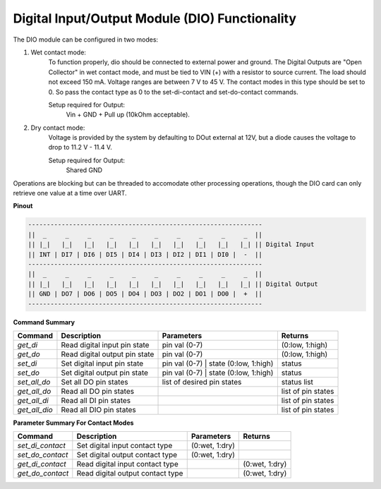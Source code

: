 ================================================
Digital Input/Output Module (DIO) Functionality
================================================

The DIO module can be configured in two modes:

1. Wet contact mode:
    To function properly, dio should be connected to external power and ground. 
    The Digital Outputs are "Open Collector" in wet contact mode, and must be tied 
    to VIN (+) with a resistor to source current. The load should not exceed 150 mA. 
    Voltage ranges are between 7 V to 45 V. The contact modes in this type should 
    be set to 0. So pass the contact type as 0 to the set-di-contact and set-do-contact commands.

    Setup required for Output:
        Vin + GND + Pull up (10kOhm acceptable).

2. Dry contact mode:
    Voltage is provided by the system by defaulting to DOut external at 12V, but 
    a diode causes the voltage to drop to 11.2 V - 11.4 V.

    Setup required for Output:
        Shared GND

Operations are blocking but can be threaded to accomodate other processing operations, 
though the DIO card can only retrieve one value at a time over UART.

**Pinout**

.. code-block:: text

    ---------------------------------------------------------------
    ||  _     _     _     _     _     _     _     _     _     _  ||
    || |_|   |_|   |_|   |_|   |_|   |_|   |_|   |_|   |_|   |_| || Digital Input
    || INT | DI7 | DI6 | DI5 | DI4 | DI3 | DI2 | DI1 | DI0 |  -  ||
    ---------------------------------------------------------------
    ||  _     _     _     _     _     _     _     _     _     _  ||
    || |_|   |_|   |_|   |_|   |_|   |_|   |_|   |_|   |_|   |_| || Digital Output
    || GND | DO7 | DO6 | DO5 | DO4 | DO3 | DO2 | DO1 | DO0 |  +  ||
    ---------------------------------------------------------------

**Command Summary**

+--------------+-------------------------------+----------------------------------------+--------------------+
| Command      | Description                   | Parameters                             | Returns            |
+==============+===============================+========================================+====================+
| `get_di`     | Read digital input pin state  | pin val (0-7)                          | (0:low, 1:high)    |
+--------------+-------------------------------+----------------------------------------+--------------------+
| `get_do`     | Read digital output pin state | pin val (0-7)                          | (0:low, 1:high)    |
+--------------+-------------------------------+----------------------------------------+--------------------+
| `set_di`     | Set digital input pin state   | pin val (0-7) \| state (0:low, 1:high) | status             |
+--------------+-------------------------------+----------------------------------------+--------------------+
| `set_do`     | Set digital output pin state  | pin val (0-7) \| state (0:low, 1:high) | status             |
+--------------+-------------------------------+----------------------------------------+--------------------+
| `set_all_do` | Set all DO pin states         | list of desired pin states             | status list        |
+--------------+-------------------------------+----------------------------------------+--------------------+
| `get_all_do` | Read all DO pin states        |                                        | list of pin states |
+--------------+-------------------------------+----------------------------------------+--------------------+
| `get_all_di` | Read all DI pin states        |                                        | list of pin states |
+--------------+-------------------------------+----------------------------------------+--------------------+
| `get_all_dio`| Read all DIO pin states       |                                        | list of pin states |
+--------------+-------------------------------+----------------------------------------+--------------------+

**Parameter Summary For Contact Modes**

+------------------+---------------------------------+---------------+---------------+
| Command          | Description                     | Parameters    | Returns       |
+==================+=================================+===============+===============+
| `set_di_contact` | Set digital input contact type  | (0:wet, 1:dry)|               |
+------------------+---------------------------------+---------------+---------------+
| `set_do_contact` | Set digital output contact type | (0:wet, 1:dry)|               |
+------------------+---------------------------------+---------------+---------------+
| `get_di_contact` | Read digital input contact type |               | (0:wet, 1:dry)|
+------------------+---------------------------------+---------------+---------------+
| `get_do_contact` | Read digital output contact type|               | (0:wet, 1:dry)|
+------------------+---------------------------------+---------------+---------------+